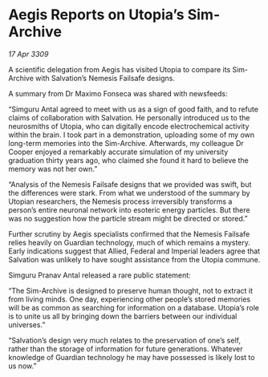 * Aegis Reports on Utopia’s Sim-Archive

/17 Apr 3309/

A scientific delegation from Aegis has visited Utopia to compare its Sim-Archive with Salvation’s Nemesis Failsafe designs. 

A summary from Dr Maximo Fonseca was shared with newsfeeds: 

“Simguru Antal agreed to meet with us as a sign of good faith, and to refute claims of collaboration with Salvation. He personally introduced us to the neurosmiths of Utopia, who can digitally encode electrochemical activity within the brain. I took part in a demonstration, uploading some of my own long-term memories into the Sim-Archive. Afterwards, my colleague Dr Cooper enjoyed a remarkably accurate simulation of my university graduation thirty years ago, who claimed she found it hard to believe the memory was not her own.” 

“Analysis of the Nemesis Failsafe designs that we provided was swift, but the differences were stark. From what we understood of the summary by Utopian researchers, the Nemesis process irreversibly transforms a person’s entire neuronal network into esoteric energy particles. But there was no suggestion how the particle stream might be directed or stored.” 

Further scrutiny by Aegis specialists confirmed that the Nemesis Failsafe relies heavily on Guardian technology, much of which remains a mystery. Early indications suggest that Allied, Federal and Imperial leaders agree that Salvation was unlikely to have sought assistance from the Utopia commune. 

Simguru Pranav Antal released a rare public statement: 

“The Sim-Archive is designed to preserve human thought, not to extract it from living minds. One day, experiencing other people’s stored memories will be as common as searching for information on a database. Utopia’s role is to unite us all by bringing down the barriers between our individual universes.” 

“Salvation’s design very much relates to the preservation of one’s self, rather than the storage of information for future generations. Whatever knowledge of Guardian technology he may have possessed is likely lost to us now.”